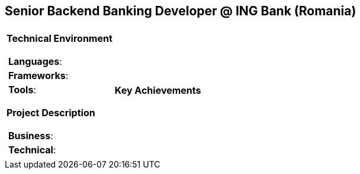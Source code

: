 [.text-center]
== Senior Backend Banking Developer @ ING Bank (Romania)

[frame = none, grid = none, stripes = all]
|===
| |

^a|

*Technical Environment*
[frame = none, grid = none, cols = "^.^a"]
!===

! *Languages*:

! *Frameworks*: 

! *Tools*: 

!===

*Project Description*
[frame = none, grid = none, cols = "^.^a"]
!===

! *Business*: 

! *Technical*: 

!===

^a|

*Key Achievements*
[frame = none, grid = none, cols = "^.^a"]
!===

!===

|===